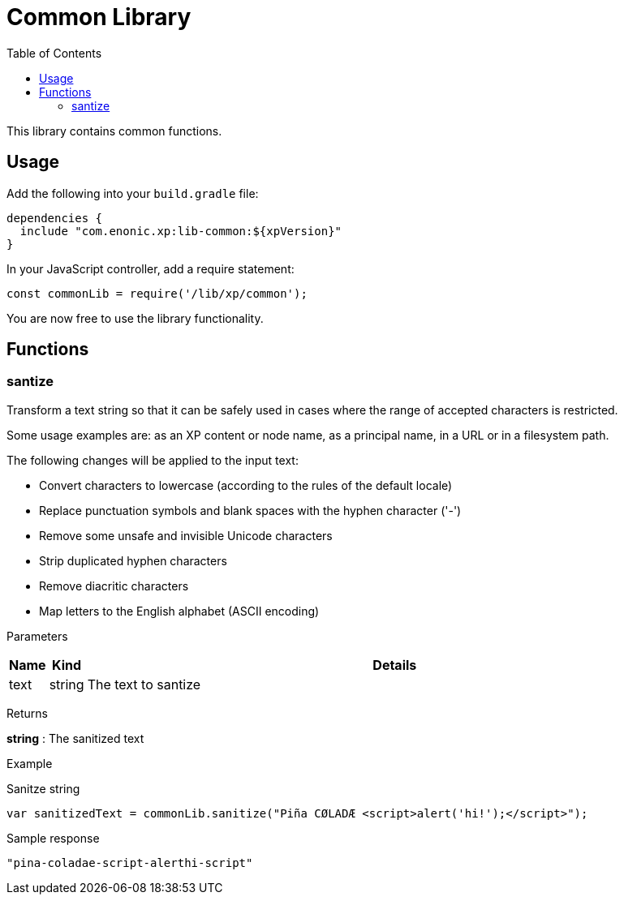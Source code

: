 = Common Library
:toc: right
:imagesdir: images

This library contains common functions.

== Usage

Add the following into your `build.gradle` file:

[source,groovy]
----
dependencies {
  include "com.enonic.xp:lib-common:${xpVersion}"
}
----

In your JavaScript controller, add a require statement:

[source,js]
----
const commonLib = require('/lib/xp/common');
----

You are now free to use the library functionality.


== Functions

=== santize

Transform a text string so that it can be safely used in cases where the range of accepted characters is restricted.

Some usage examples are: as an XP content or node name, as a principal name, in a URL or in a filesystem path.

The following changes will be applied to the input text:

 * Convert characters to lowercase (according to the rules of the default locale)
 * Replace punctuation symbols and blank spaces with the hyphen character ('-')
 * Remove some unsafe and invisible Unicode characters
 * Strip duplicated hyphen characters
 * Remove diacritic characters
 * Map letters to the English alphabet (ASCII encoding)

[.lead]
Parameters

[%header,cols="1%,1%,98%a"]
[frame="none"]
[grid="none"]
|===
| Name | Kind | Details
| text | string | The text to santize
|===


[.lead]
Returns

*string* : The sanitized text

[.lead]
Example

.Sanitze string
[source,js]
----
var sanitizedText = commonLib.sanitize("Piña CØLADÆ <script>alert('hi!');</script>");
----

.Sample response
[source,js]
----
"pina-coladae-script-alerthi-script"
----
